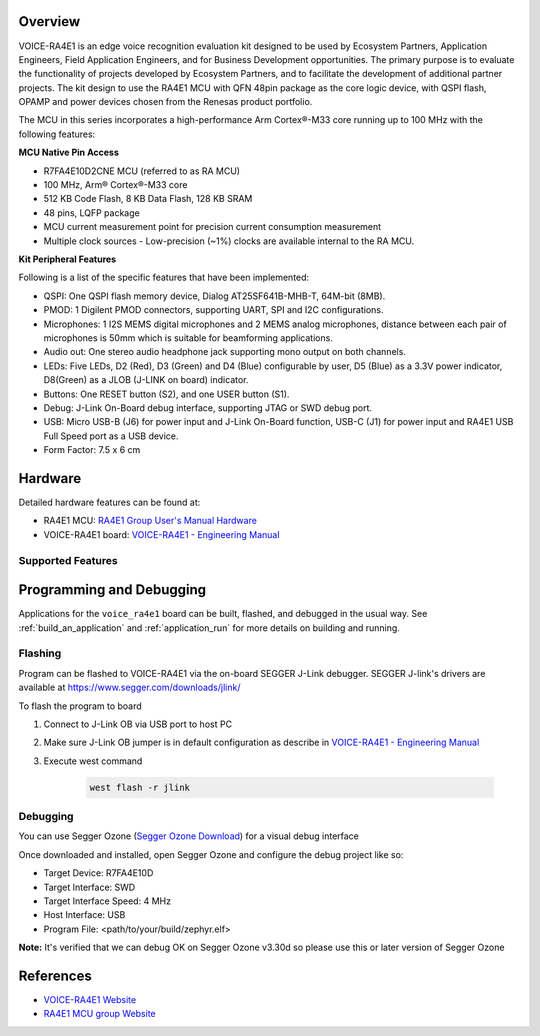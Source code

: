 .. zephyr:board:: voice_ra4e1

Overview
********

VOICE-RA4E1 is an edge voice recognition evaluation kit designed to be used by Ecosystem Partners,
Application Engineers, Field Application Engineers, and for Business Development opportunities. The
primary purpose is to evaluate the functionality of projects developed by Ecosystem Partners, and to
facilitate the development of additional partner projects. The kit design to use the RA4E1 MCU with QFN
48pin package as the core logic device, with QSPI flash, OPAMP and power devices chosen from the
Renesas product portfolio.

The MCU in this series incorporates a high-performance Arm Cortex®-M33 core running up to
100 MHz with the following features:

**MCU Native Pin Access**

- R7FA4E10D2CNE MCU (referred to as RA MCU)
- 100 MHz, Arm® Cortex®-M33 core
- 512 KB Code Flash, 8 KB Data Flash, 128 KB SRAM
- 48 pins, LQFP package
- MCU current measurement point for precision current consumption measurement
- Multiple clock sources - Low-precision (~1%) clocks are available internal to the RA MCU.

**Kit Peripheral Features**

Following is a list of the specific features that have been implemented:

- QSPI: One QSPI flash memory device, Dialog AT25SF641B-MHB-T, 64M-bit (8MB).
- PMOD: 1 Digilent PMOD connectors, supporting UART, SPI and I2C configurations.
- Microphones: 1 I2S MEMS digital microphones and 2 MEMS analog microphones, distance between
  each pair of microphones is 50mm which is suitable for beamforming applications.
- Audio out: One stereo audio headphone jack supporting mono output on both channels.
- LEDs: Five LEDs, D2 (Red), D3 (Green) and D4 (Blue) configurable by user, D5 (Blue) as a 3.3V power
  indicator, D8(Green) as a JLOB (J-LINK on board) indicator.
- Buttons: One RESET button (S2), and one USER button (S1).
- Debug: J-Link On-Board debug interface, supporting JTAG or SWD debug port.
- USB: Micro USB-B (J6) for power input and J-Link On-Board function, USB-C (J1) for power input and
  RA4E1 USB Full Speed port as a USB device.
- Form Factor: 7.5 x 6 cm

Hardware
********

Detailed hardware features can be found at:

- RA4E1 MCU: `RA4E1 Group User's Manual Hardware`_
- VOICE-RA4E1 board: `VOICE-RA4E1 - Engineering Manual`_

Supported Features
==================

.. zephyr:board-supported-hw::

Programming and Debugging
*************************

Applications for the ``voice_ra4e1`` board can be
built, flashed, and debugged in the usual way. See
:ref:`build_an_application` and :ref:`application_run` for more details on
building and running.

Flashing
========

Program can be flashed to VOICE-RA4E1 via the on-board SEGGER J-Link debugger.
SEGGER J-link's drivers are available at https://www.segger.com/downloads/jlink/

To flash the program to board

1. Connect to J-Link OB via USB port to host PC

2. Make sure J-Link OB jumper is in default configuration as describe in `VOICE-RA4E1 - Engineering Manual`_

3. Execute west command

	.. code-block:: console

		west flash -r jlink

Debugging
=========

You can use Segger Ozone (`Segger Ozone Download`_) for a visual debug interface

Once downloaded and installed, open Segger Ozone and configure the debug project
like so:

* Target Device: R7FA4E10D
* Target Interface: SWD
* Target Interface Speed: 4 MHz
* Host Interface: USB
* Program File: <path/to/your/build/zephyr.elf>

**Note:** It's verified that we can debug OK on Segger Ozone v3.30d so please use this or later
version of Segger Ozone

References
**********

- `VOICE-RA4E1 Website`_
- `RA4E1 MCU group Website`_

.. _VOICE-RA4E1 Website:
   https://www.renesas.com/en/products/microcontrollers-microprocessors/ra-cortex-m-mcus/tw001-vuia4e1pocz-ra4e1-voice-user-reference-kit

.. _RA4E1 MCU group Website:
   https://www.renesas.com/en/products/microcontrollers-microprocessors/ra-cortex-m-mcus/ra4e1-100mhz-arm-cortex-m33-entry-line-balanced-low-power-consumption-optimized-feature-integration

.. _VOICE-RA4E1 - Engineering Manual:
   https://www.renesas.com/en/document/mat/voice-ra4e1-engineering-manual

.. _RA4E1 Group User's Manual Hardware:
   https://www.renesas.com/en/document/mah/ra4e1-group-users-manual-hardware

.. _Segger Ozone Download:
   https://www.segger.com/downloads/jlink#Ozone
